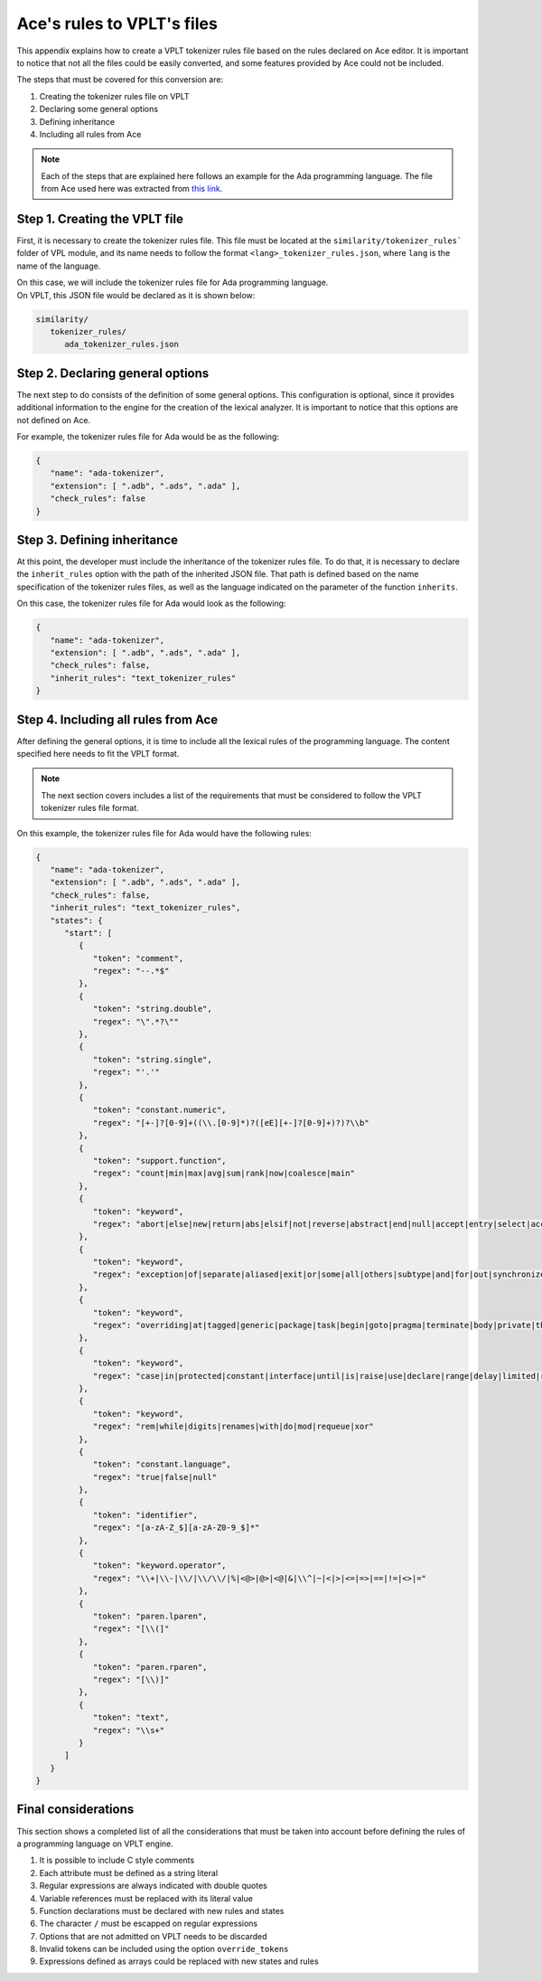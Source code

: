 Ace's rules to VPLT's files
===========================

This appendix explains how to create a VPLT tokenizer rules file based on the rules
declared on Ace editor. It is important to notice that not all the files could be
easily converted, and some features provided by Ace could not be included.

The steps that must be covered for this conversion are:

1. Creating the tokenizer rules file on VPLT
2. Declaring some general options
3. Defining inheritance
4. Including all rules from Ace

.. note::

   Each of the steps that are explained here follows an example for the
   Ada programming language. The file from Ace used here was extracted
   from `this link`_.

.. _this link: https://github.com/ajaxorg/ace

Step 1. Creating the VPLT file
------------------------------

First, it is necessary to create the tokenizer rules file. This file must be located at
the ``similarity/tokenizer_rules``` folder of VPL module, and its name needs to follow
the format ``<lang>_tokenizer_rules.json``, where ``lang`` is the name of the language.

| On this case, we will include the tokenizer rules file for Ada programming language.
| On VPLT, this JSON file would be declared as it is shown below:

.. code::

   similarity/
      tokenizer_rules/
         ada_tokenizer_rules.json

Step 2. Declaring general options
---------------------------------

The next step to do consists of the definition of some general options. This configuration
is optional, since it provides additional information to the engine for the creation of the
lexical analyzer. It is important to notice that this options are not defined on Ace.

For example, the tokenizer rules file for Ada would be as the following:

.. code:: JSON

   {
      "name": "ada-tokenizer",
      "extension": [ ".adb", ".ads", ".ada" ],
      "check_rules": false
   }

Step 3. Defining inheritance
----------------------------

At this point, the developer must include the inheritance of the tokenizer rules file.
To do that, it is necessary to declare the ``inherit_rules`` option with the path of
the inherited JSON file. That path is defined based on the name specification of the
tokenizer rules files, as well as the language indicated on the parameter of the
function ``inherits``.

On this case, the tokenizer rules file for Ada would look as the following:

.. code:: JSON

   {
      "name": "ada-tokenizer",
      "extension": [ ".adb", ".ads", ".ada" ],
      "check_rules": false,
      "inherit_rules": "text_tokenizer_rules"
   }

Step 4. Including all rules from Ace
------------------------------------

After defining the general options, it is time to include all the lexical rules of the
programming language. The content specified here needs to fit the VPLT format.

.. note::

   The next section covers includes a list of the requirements that must be considered
   to follow the VPLT tokenizer rules file format.

On this example, the tokenizer rules file for Ada would have the following rules:

.. code:: JSON

   {
      "name": "ada-tokenizer",
      "extension": [ ".adb", ".ads", ".ada" ],
      "check_rules": false,
      "inherit_rules": "text_tokenizer_rules",
      "states": {
         "start": [
            {
               "token": "comment",
               "regex": "--.*$"
            },
            {
               "token": "string.double",
               "regex": "\".*?\""
            },
            {
               "token": "string.single",
               "regex": "'.'"
            },
            {
               "token": "constant.numeric",
               "regex": "[+-]?[0-9]+((\\.[0-9]*)?([eE][+-]?[0-9]+)?)?\\b"
            },
            {
               "token": "support.function",
               "regex": "count|min|max|avg|sum|rank|now|coalesce|main"
            },
            {
               "token": "keyword",
               "regex": "abort|else|new|return|abs|elsif|not|reverse|abstract|end|null|accept|entry|select|access"
            },
            {
               "token": "keyword",
               "regex": "exception|of|separate|aliased|exit|or|some|all|others|subtype|and|for|out|synchronized|array|function"
            },
            {
               "token": "keyword",
               "regex": "overriding|at|tagged|generic|package|task|begin|goto|pragma|terminate|body|private|then|if|procedure|type"
            },
            {
               "token": "keyword",
               "regex": "case|in|protected|constant|interface|until|is|raise|use|declare|range|delay|limited|record|when|delta|loop"
            },
            {
               "token": "keyword",
               "regex": "rem|while|digits|renames|with|do|mod|requeue|xor"
            },
            {
               "token": "constant.language",
               "regex": "true|false|null"
            },
            {
               "token": "identifier",
               "regex": "[a-zA-Z_$][a-zA-Z0-9_$]*"
            },
            {
               "token": "keyword.operator",
               "regex": "\\+|\\-|\\/|\\/\\/|%|<@>|@>|<@|&|\\^|~|<|>|<=|=>|==|!=|<>|="
            },
            {
               "token": "paren.lparen",
               "regex": "[\\(]"
            },
            {
               "token": "paren.rparen",
               "regex": "[\\)]"
            },
            {
               "token": "text",
               "regex": "\\s+"
            }
         ]
      }
   }

Final considerations
--------------------

This section shows a completed list of all the considerations that must be taken
into account before defining the rules of a programming language on VPLT engine.

1. It is possible to include C style comments
2. Each attribute must be defined as a string literal
3. Regular expressions are always indicated with double quotes
4. Variable references must be replaced with its literal value
5. Function declarations must be declared with new rules and states
6. The character ``/`` must be escapped on regular expressions
7. Options that are not admitted on VPLT needs to be discarded
8. Invalid tokens can be included using the option ``override_tokens``
9. Expressions defined as arrays could be replaced with new states and rules
